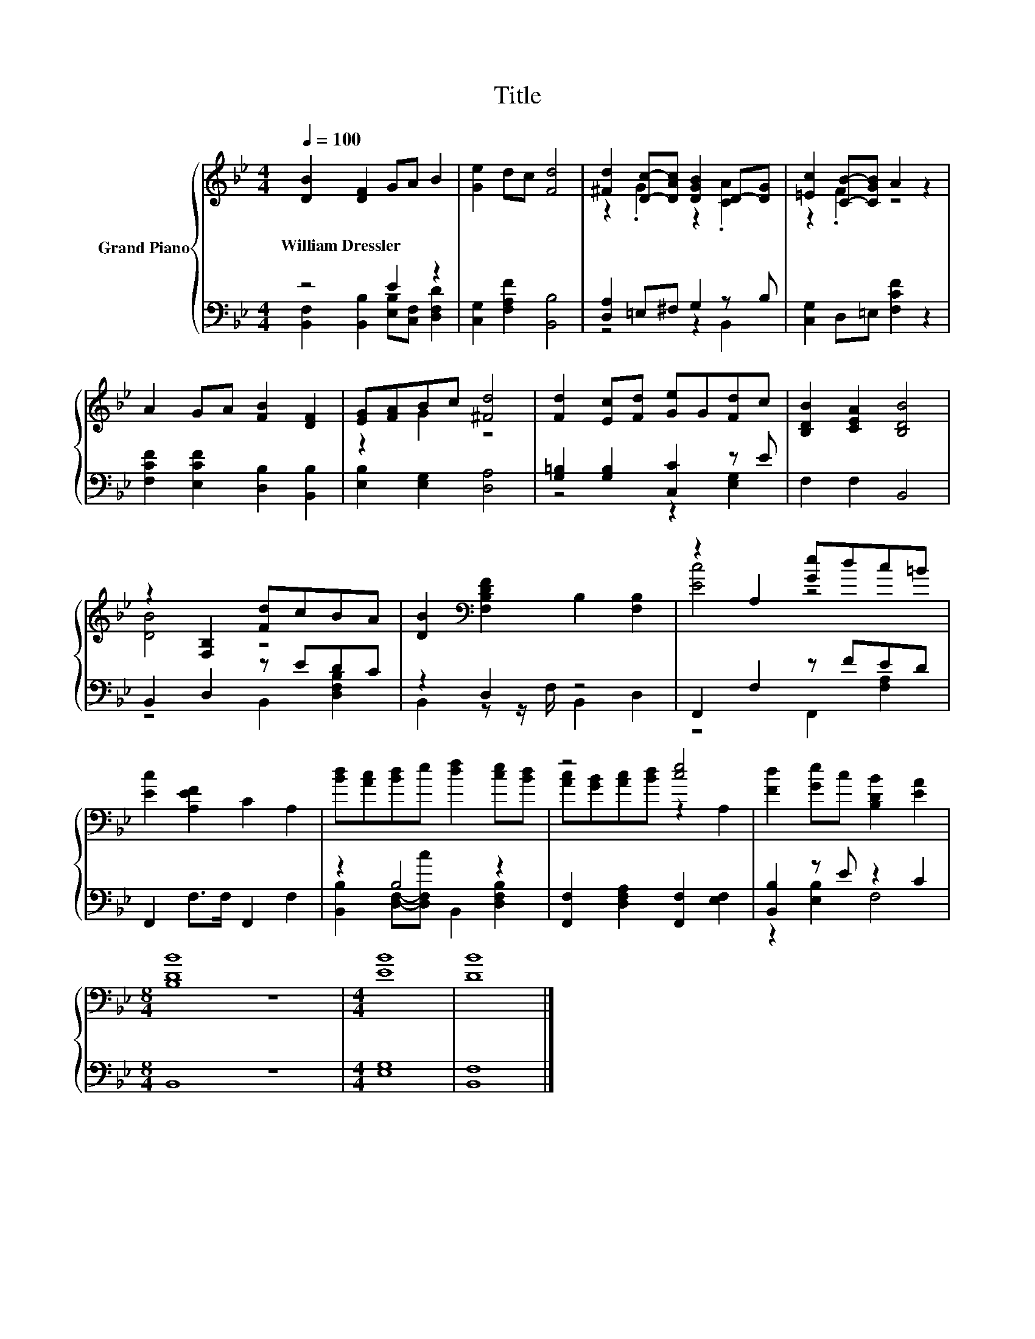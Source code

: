X:1
T:Title
%%score { ( 1 4 ) | ( 2 3 ) }
L:1/8
Q:1/4=100
M:4/4
K:Bb
V:1 treble nm="Grand Piano"
V:4 treble 
V:2 bass 
V:3 bass 
V:1
 [DB]2 [DF]2 GA B2 | [Ge]2 dc [Fd]4 | [^Fd]2 [Dc]-[DAc] [DGB]2 D-[DG] | [=Ec]2 [CB]-[CGB] A2 z2 | %4
w: William~Dressler * * * *||||
 A2 GA [FB]2 [DF]2 | [EG][FA]Bc [^Fd]4 | [Fd]2 [Ec][Fd] [Ge]G[Fd]c | [B,DB]2 [CEA]2 [B,DB]4 | %8
w: ||||
 z2 [F,B,]2 [Fd]cBA | [DB]2[K:bass] [F,B,DF]2 B,2 [F,B,]2 | z2 A,2 [Ge]dc=B | %11
w: |||
 [Ec]2 [A,EF]2 C2 A,2 | [Bd][Ac][Bd]e [df]2 [ce][Bd] | z4 [ce]4 | [Fd]2 [Ge]c [B,DB]2 [EA]2 | %15
w: ||||
[M:8/4] [B,DB]8 z8 |[M:4/4] [EB]8 | [DB]8 |] %18
w: |||
V:2
 z4 E2 z2 | [C,G,]2 [F,A,F]2 [B,,B,]4 | [D,A,]2 =E,^F, G,2 z B, | [C,G,]2 D,=E, [F,CF]2 z2 | %4
 [F,CF]2 [E,CF]2 [D,B,]2 [B,,B,]2 | [E,B,]2 [E,G,]2 [D,A,]4 | [G,=B,]2 [G,B,]2 [C,C]2 z E | %7
 F,2 F,2 B,,4 | B,,2 D,2 z EDC | z2 D,2 z4 | F,,2 F,2 z FED | F,,2 F,>F, F,,2 F,2 | z2 B,4 z2 | %13
 [F,,F,]2 [D,F,A,]2 [F,,F,]2 [E,F,]2 | [B,,B,]2 z E z2 C2 |[M:8/4] B,,8 z8 |[M:4/4] [E,G,]8 | %17
 [B,,F,]8 |] %18
V:3
 [B,,F,]2 [B,,B,]2 [E,B,][C,F,] [D,F,D]2 | x8 | z4 z2 B,,2 | x8 | x8 | x8 | z4 z2 [E,G,]2 | x8 | %8
 z4 B,,2 [D,F,B,]2 | B,,2 z z/ F,/ B,,2 D,2 | z4 F,,2 [F,A,]2 | x8 | %12
 [B,,B,]2 [D,F,]-[D,F,c] B,,2 [D,F,B,]2 | x8 | z2 [E,B,]2 F,4 |[M:8/4] x16 |[M:4/4] x8 | x8 |] %18
V:4
 x8 | x8 | z2 .G2 z2 .[CA]2 | z2 .F2 z4 | x8 | z2 G2 z4 | x8 | x8 | [DB]4 z4 | x2[K:bass] x6 | %10
 [Ec]4 z4 | x8 | x8 | [Ac][GB][Ac][Bd] z2 A,2 | x8 |[M:8/4] x16 |[M:4/4] x8 | x8 |] %18

